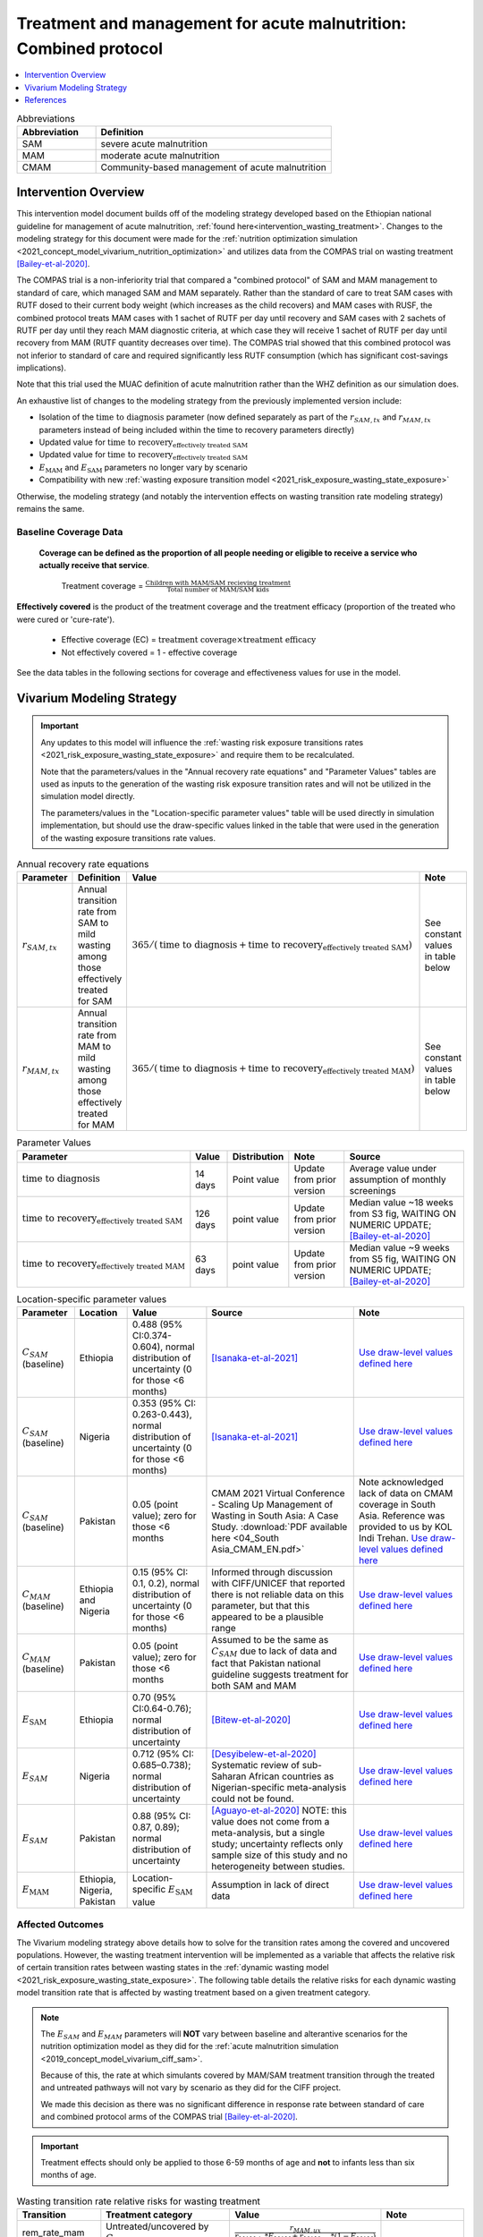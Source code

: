 .. role:: underline
    :class: underline

..
  Section title decorators for this document:

  ==============
  Document Title
  ==============

  Section Level 1
  ---------------

  Section Level 2
  +++++++++++++++

  Section Level 3
  ~~~~~~~~~~~~~~~

  Section Level 4
  ^^^^^^^^^^^^^^^

  Section Level 5
  '''''''''''''''

  The depth of each section level is determined by the order in which each
  decorator is encountered below. If you need an even deeper section level, just
  choose a new decorator symbol from the list here:
  https://docutils.sourceforge.io/docs/ref/rst/restructuredtext.html#sections
  And then add it to the list of decorators above.

.. _intervention_wasting_tx_combined_protocol:

===================================================================
Treatment and management for acute malnutrition: Combined protocol
===================================================================

.. contents::
   :local:
   :depth: 1

.. list-table:: Abbreviations
  :widths: 5 15
  :header-rows: 1

  * - Abbreviation
    - Definition
  * - SAM
    - severe acute malnutrition
  * - MAM
    - moderate acute malnutrition
  * - CMAM
    - Community-based management of acute malnutrition

Intervention Overview
---------------------

This intervention model document builds off of the modeling strategy developed based on the Ethiopian national guideline for management of acute malnutrition, :ref:`found here<intervention_wasting_treatment>`. Changes to the modeling strategy for this document were made for the :ref:`nutrition optimization simulation <2021_concept_model_vivarium_nutrition_optimization>` and utilizes data from the COMPAS trial on wasting treatment [Bailey-et-al-2020]_.

The COMPAS trial is a non-inferiority trial that compared a "combined protocol" of SAM and MAM management to standard of care, which managed SAM and MAM separately. Rather than the standard of care to treat SAM cases with RUTF dosed to their current body weight (which increases as the child recovers) and MAM cases with RUSF, the combined protocol treats MAM cases with 1 sachet of RUTF per day until recovery and SAM cases with 2 sachets of RUTF per day until they reach MAM diagnostic criteria, at which case they will receive 1 sachet of RUTF per day until recovery from MAM (RUTF quantity decreases over time). The COMPAS trial showed that this combined protocol was not inferior to standard of care and required significantly less RUTF consumption (which has significant cost-savings implications).

Note that this trial used the MUAC definition of acute malnutrition rather than the WHZ definition as our simulation does.

An exhaustive list of changes to the modeling strategy from the previously implemented version include:

- Isolation of the :math:`\text{time to diagnosis}` parameter (now defined separately as part of the :math:`r_{SAM,tx}` and :math:`r_{MAM,tx}` parameters instead of being included within the time to recovery parameters directly)
- Updated value for :math:`\text{time to recovery}_\text{effectively treated SAM}`
- Updated value for :math:`\text{time to recovery}_\text{effectively treated SAM}`
- :math:`E_\text{MAM}` and :math:`E_\text{SAM}` parameters no longer vary by scenario
- Compatibility with new :ref:`wasting exposure transition model <2021_risk_exposure_wasting_state_exposure>`

Otherwise, the modeling strategy (and notably the intervention effects on wasting transition rate modeling strategy) remains the same.

Baseline Coverage Data
++++++++++++++++++++++

 **Coverage can be defined as the proportion of all people needing or eligible to receive a service who actually receive that service**.

  Treatment coverage = :math:`\frac{\text{Children with MAM/SAM recieving treatment}}{\text{Total number of MAM/SAM kids}}`

**Effectively covered** is the product of the treatment coverage and the treatment efficacy (proportion of the treated who were cured or 'cure-rate').

  - Effective coverage (EC) = :math:`\text{treatment coverage}\times\text{treatment efficacy}`

  - Not effectively covered = 1 - effective coverage

See the data tables in the following sections for coverage and effectiveness values for use in the model.

Vivarium Modeling Strategy
--------------------------

.. important::

  Any updates to this model will influence the :ref:`wasting risk exposure transitions rates <2021_risk_exposure_wasting_state_exposure>` and require them to be recalculated. 

  Note that the parameters/values in the "Annual recovery rate equations" and "Parameter Values" tables are used as inputs to the generation of the wasting risk exposure transition rates and will not be utilized in the simulation model directly.

  The parameters/values in the "Location-specific parameter values" table will be used directly in simulation implementation, but should use the draw-specific values linked in the table that were used in the generation of the wasting exposure transitions rate values.

.. list-table:: Annual recovery rate equations
  :header-rows: 1

  * - Parameter
    - Definition
    - Value
    - Note
  * - :math:`r_{SAM,tx}`
    - Annual transition rate from SAM to mild wasting among those effectively treated for SAM
    - :math:`365 / (\text{time to diagnosis} + \text{time to recovery}_\text{effectively treated SAM})`
    - See constant values in table below
  * - :math:`r_{MAM,tx}`
    - Annual transition rate from MAM to mild wasting among those effectively treated for MAM
    - :math:`365 / (\text{time to diagnosis} + \text{time to recovery}_\text{effectively treated MAM})`
    - See constant values in table below

.. list-table:: Parameter Values
  :header-rows: 1

  * - Parameter
    - Value
    - Distribution
    - Note
    - Source
  * - :math:`\text{time to diagnosis}`
    - 14 days
    - Point value
    - Update from prior version
    - Average value under assumption of monthly screenings
  * - :math:`\text{time to recovery}_\text{effectively treated SAM}`
    - 126 days 
    - point value
    - Update from prior version
    - Median value ~18 weeks from S3 fig, WAITING ON NUMERIC UPDATE; [Bailey-et-al-2020]_
  * - :math:`\text{time to recovery}_\text{effectively treated MAM}`
    - 63 days
    - point value
    - Update from prior version
    - Median value ~9 weeks from S5 fig, WAITING ON NUMERIC UPDATE; [Bailey-et-al-2020]_

.. list-table:: Location-specific parameter values
  :header-rows: 1

  * - Parameter
    - Location
    - Value
    - Source
    - Note
  * - :math:`C_{SAM}` (baseline)
    - Ethiopia
    - 0.488 (95% CI:0.374-0.604), normal distribution of uncertainty (0 for those <6 months)
    - [Isanaka-et-al-2021]_
    - `Use draw-level values defined here <https://github.com/ihmeuw/vivarium_research_nutrition_optimization/blob/data_prep/data_prep/cgf_correlation/ethiopia/treatment_data_draws.csv>`_
  * - :math:`C_{SAM}` (baseline)
    - Nigeria
    - 0.353 (95% CI: 0.263-0.443), normal distribution of uncertainty (0 for those <6 months)
    - [Isanaka-et-al-2021]_
    - `Use draw-level values defined here <https://github.com/ihmeuw/vivarium_research_nutrition_optimization/blob/data_prep/data_prep/cgf_correlation/nigeria/treatment_data_draws.csv>`_
  * - :math:`C_{SAM}` (baseline)
    - Pakistan
    - 0.05 (point value); zero for those <6 months
    - CMAM 2021 Virtual Conference - Scaling Up Management of Wasting in South Asia: A Case Study. :download:`PDF available here <04_South Asia_CMAM_EN.pdf>`
    - Note acknowledged lack of data on CMAM coverage in South Asia. Reference was provided to us by KOL Indi Trehan. `Use draw-level values defined here <https://github.com/ihmeuw/vivarium_research_nutrition_optimization/blob/data_prep/data_prep/cgf_correlation/pakistan/treatment_data_draws.csv>`_
  * - :math:`C_{MAM}` (baseline)
    - Ethiopia and Nigeria
    - 0.15 (95% CI: 0.1, 0.2), normal distribution of uncertainty (0 for those <6 months)
    - Informed through discussion with CIFF/UNICEF that reported there is not reliable data on this parameter, but that this appeared to be a plausible range
    - `Use draw-level values defined here <https://github.com/ihmeuw/vivarium_research_nutrition_optimization/blob/data_prep/data_prep/cgf_correlation/ethiopia/treatment_data_draws.csv>`_
  * - :math:`C_{MAM}` (baseline)
    - Pakistan
    - 0.05 (point value); zero for those <6 months
    - Assumed to be the same as :math:`C_{SAM}` due to lack of data and fact that Pakistan national guideline suggests treatment for both SAM and MAM
    - `Use draw-level values defined here <https://github.com/ihmeuw/vivarium_research_nutrition_optimization/blob/data_prep/data_prep/cgf_correlation/pakistan/treatment_data_draws.csv>`_
  * - :math:`E_\text{SAM}`
    - Ethiopia
    - 0.70 (95% CI:0.64-0.76); normal distribution of uncertainty
    - [Bitew-et-al-2020]_
    - `Use draw-level values defined here <https://github.com/ihmeuw/vivarium_research_nutrition_optimization/blob/data_prep/data_prep/cgf_correlation/ethiopia/treatment_data_draws.csv>`_
  * - :math:`E_{SAM}`
    - Nigeria
    - 0.712 (95% CI: 0.685–0.738); normal distribution of uncertainty
    - [Desyibelew-et-al-2020]_ Systematic review of sub-Saharan African countries as Nigerian-specific meta-analysis could not be found.  
    - `Use draw-level values defined here <https://github.com/ihmeuw/vivarium_research_nutrition_optimization/blob/data_prep/data_prep/cgf_correlation/nigeria/treatment_data_draws.csv>`_
  * - :math:`E_{SAM}`
    - Pakistan
    - 0.88 (95% CI: 0.87, 0.89); normal distribution of uncertainty
    - [Aguayo-et-al-2020]_ NOTE: this value does not come from a meta-analysis, but a single study; uncertainty reflects only sample size of this study and no heterogeneity between studies.  
    - `Use draw-level values defined here <https://github.com/ihmeuw/vivarium_research_nutrition_optimization/blob/data_prep/data_prep/cgf_correlation/pakistan/treatment_data_draws.csv>`_
  * - :math:`E_\text{MAM}`
    - Ethiopia, Nigeria, Pakistan
    - Location-specific :math:`E_\text{SAM}` value 
    - Assumption in lack of direct data
    - `Use draw-level values defined here <https://github.com/ihmeuw/vivarium_research_nutrition_optimization/blob/data_prep/data_prep/cgf_correlation/ethiopia/treatment_data_draws.csv>`_


Affected Outcomes
+++++++++++++++++

The Vivarium modeling strategy above details how to solve for the transition rates among the covered and uncovered populations. However, the wasting treatment intervention will be implemented as a variable that affects the relative risk of certain transition rates between wasting states in the :ref:`dynamic wasting model <2021_risk_exposure_wasting_state_exposure>`. The following table details the relative risks for each dynamic wasting model transition rate that is affected by wasting treatment based on a given treatment category.

.. note::

  The :math:`E_{SAM}` and :math:`E_{MAM}` parameters will **NOT** vary between baseline and alterantive scenarios for the nutrition optimization model as they did for the :ref:`acute malnutrition simulation <2019_concept_model_vivarium_ciff_sam>`. 

  Because of this, the rate at which simulants covered by MAM/SAM treatment transition through the treated and untreated pathways will not vary by scenario as they did for the CIFF project. 

  We made this decision as there was no significant difference in response rate between standard of care and combined protocol arms of the COMPAS trial [Bailey-et-al-2020]_.

.. important::

  Treatment effects should only be applied to those 6-59 months of age and **not** to infants less than six months of age.

.. list-table:: Wasting transition rate relative risks for wasting treatment
  :header-rows: 1

  * - Transition
    - Treatment category
    - Value
    - Note
  * - rem_rate_mam
    - Untreated/uncovered by :math:`C_{MAM}`
    - :math:`\frac{r_{MAM,ux}}{r_{MAM,tx} * E_{MAM} + r_{MAM,ux} * (1 - E_{MAM})}`
    -
  * - tx_rem_rate_sam
    - Untreated/uncovered by :math:`C_{SAM}`
    - 0
    - :math:`\frac{0 * r_{SAM,tx}}{E_{SAM} * r_{SAM,tx}}`
  * - ux_rem_rate_sam
    - Untreated/uncovered by :math:`C_{SAM}`
    - :math:`1 / (1 - E_{SAM})`
    - :math:`\frac{r_{SAM,ux} * 1}{r_{SAM,ux} * (1 - E_{SAM})}`
  * - rem_rate_mam
    - Treated/covered by :math:`C_{MAM}`
    - 1
    -
  * - tx_rem_rate_sam
    - Treated/covered by :math:`C_{SAM}`
    - 1
    -
  * - ux_rem_rate_sam
    - Treated/covered by :math:`C_{SAM}`
    - 1
    -

**How to apply treatment effects at the simulant level**

For rate, :math:`r`, in [rem_rate_mam, ux_rem_rate_sam, tx_rem_rate_sam]:

.. math::

  r_i = r * (1 - PAF_{r}) * RR_\text{r, i (given C_i)}

Given,

.. math::

  PAF_{r} = \frac{\overline{RR_{r}} - 1}{\overline{RR_{r}}}

and

.. math::

  \overline{RR_{r}} = C * RR_{r, treated} + (1 - C) * RR_{r, untreated}

.. _WastingPropensityNote:

Coverage Propensities
++++++++++++++++++++++

The coverage propensity for wasting treatment parameter :math:`C` for any given simulant should update upon each transition between wasting states (in other words: a new propensity should be drawn from a independent uniform distribution). There should be no correlation between MAM and SAM treatment parameter propensity values.

.. note::

  This strategy was desgined to avoid the lower wasting treatment coverage among SAM/MAM states than among mild/TMREL states, `as shown here with fixed wasting treatment coverage propensities <https://github.com/ihmeuw/vivarium_research_ciff_sam/blob/main/model_validation/model4/2021_10_29a_ciff_sam_v4.1_vv_wasting_treatment_coverage.ipynb>`_.

  This strategy assumes that simulants who are treated for MAM and SAM once are no more likely to be treated again than simulants who have never been treated for SAM or MAM (despite need).

Targeted Coverage for MAM Treatment
+++++++++++++++++++++++++++++++++++

In accordance with `new guidelines from the WHO <https://files.magicapp.org/guideline/a3fe934f-6516-460d-902f-e1c7bbcec034/published_guideline_7330-1_1.pdf>`_ on the prevention and management of acute 
malnutrition, we are including an option for targeted MAM treatment. The guidelines for 
receiving MAM treatment include numerous factors for children to be consider for MAM 
treatment including the presence of *any* of the following criteria:

- WAZ z-score <-3 
- Age <24 months
- MUAC between 115-119 
- Failing to recover from MAM after receiving other interventions
- History of SAM
- Comorbidities (like HIV, TB, some physical/mental disability)
- Severe personal circumstances, such as mother died or poor maternal health and well-being 
- Recent on ongoing humanitarian crisis

Currently, we will be using the first two of these (WAZ and/or age) plus an analogy of the third
to WHZ scores (WHZ between -2.5 and -3) for MAM targeting in our model. These three targets
combined are thought to comprise approximately 67% of all MAM cases among children 6-59 months
of age, `as investigated in this notebook. <https://github.com/ihmeuw/vivarium_research_nutrition_optimization/blob/data_prep/data_prep/cgf_correlation/ethiopia/mam_target_sizes.ipynb>`_

In modeling, the targeted MAM intervention will be given to children who fall in the MAM category for wasting (WHZ z-score < -2 to -3) AND:

- Are aged 6-24 months, 
- OR are severely :ref:`underweight <2020_risk_exposure_child_underweight>` with WAZ z-score < -3 (WAZ cat1)
- OR are in the "Worse" MAM/cat2.0 :ref:`wasting exposure state <2021_risk_exposure_wasting_state_exposure>`

Restrictions
++++++++++++

For treatment of SAM and MAM, we model treatment starting at six months of age. This is true for both baseline and treatment scale-up scenarios. 

.. list-table:: Affected outcomes restrictions
  :widths: 20 20 20
  :header-rows: 1

  * - Restriction
    - Value
    - Note
  * - Male only
    - False
    -
  * - Female only
    - False
    - 
  * - Age group start
    - 6-11 months, age_group_id = 389
    - (GBD 2019 does not have age_group_id=389. Use six months of age within the postneontal age group (1 month - 1 year) when using GBD 2019 results rather than GBD 2020)
  * - Age group end
    - 2 - 4 years age_group_id = 34
    - 2y-4y = 34 GBD 2020; 1y-4y = 5 GBD 2019
  * - Other
    -
    -

Assumptions and Limitations
~~~~~~~~~~~~~~~~~~~~~~~~~~~~

#. We are not applying a differential death rate to those effectively covered vs not effectively covered. Potential excess mortality associated with untreated SAM relative to treated SAM is analyzed in an analysis by [Laillou-et-al-2022-combined]_, which suggests it may be equal to 138.52 per 1,000 child-years. 
#. We are generalizing across the whole country. There is likely to be a lot of heterogeneity within the country.
#. We assume that MAM and SAM treatment effectivenesses are independent from one another.
#. We assume that individual simulant's propensity to respond to wasting treatment is independent of their previous response/non-response to treatment. According to [Bitew-et-al-2020]_, SAM treatment response rates are associated with diarrhea, oedema, and use of antibiotics in the treament course in Ethiopia. Additionally, vitamin A supplementation and distance from the treatment center may be associated with SAM treatment response rates, although direct evidence was not provided [Bitew-et-al-2020]_. We chose to make this assumption given the non-deterministic nature of these factors.
#. We assume that individuals who receive wasting treatment (according to parameter :math:`C`) but who do not respond to treatment according to parameters (according to parameter :math:`E_{SAM}` and :math:`E_{MAM}`) will exit the SAM state either through the :math:`r_{SAM,ux}` transition rate to the MAM state or the SAM-specific mortality rate and will exit the MAM state either through the :math:`r_{MAM,ux}` transition rate to mild wasting or the MAM-specific mortality rate. However, treatment non-responders (defined as not reaching recovery after two months of treatment) may represent especially complicated cases of MAM/SAM that may take longer to recovery and/or may have a higher mortality rate.
#. We are limited in that the estimate of the average duration of SAM in 6-59 month old children from the [Isanaka_2021]_ paper relies on survey estimates of SAM treatment coverage, which may be subject to bias.
#. We apply data of acute malnutrition measured using MUAC to our model that defines acute malnutrition according to WHZ scores. We assume that these definitions of acute malnutrition are good proxies of one another.

Validation and Verification Criteria
~~~~~~~~~~~~~~~~~~~~~~~~~~~~~~~~~~~~~~

#. Verify the relative risks for MAM and SAM *recovery* rates by treatment coverage status in the *Wasting transition rate relative risks for wasting treatment* table. 

#. Verify that the wasting *incidence* rates do not vary by treatment coverage. Incidence rates for this verification should be calculated as :math:`\frac{\text{incident MAM/SAM cases|treatment coverage status}}{\text{person time in mild/MAM wasting states|treatment coverage status}}` (note denominator is not total person time for treatment coverage status, which may differ between treatment coverage categories).

#. Validate child mortality rates stratified by SAM treatment coverage to the external data source [Laillou-et-al-2022-combined]_.

#. Verify that MAM and SAM prevalence among simulants covered by wasting treatment is less than MAM and SAM prevalence among simulants not covered by wasting treatment, such that, separately for each simulation scenario:

.. math::

  \frac{prevalence_\text{MAM|covered}}{prevalence_\text{MAM|uncovered}} \approx \frac{\text{time to recovery}_\text{effectively treated MAM} * E_\text{MAM} + \text{time to recovery}_\text{untreated MAM} * (1 - E_{MAM})}{\text{time to recovery}_\text{untreated MAM}}

and

.. math::

  \frac{prevalence_\text{SAM|covered}}{prevalence_\text{SAM|uncovered}} \approx \frac{\text{time to recovery}_\text{effectively treated SAM} * E_{SAM} + \text{time to recovery}_\text{untreated SAM} * (1 - E_{SAM})}{\text{time to recovery}_\text{untreated SAM}}

.. note::

  This verification criteria should be examined by age/sex/year strata as well as overall

References
----------

.. [Aguayo-et-al-2020]

  Aguayo VM, Badgaiyan N, Qadir SS, Bugti AN, Alam MM, Nishtar N, Galvin M. Community management of acute malnutrition (CMAM) programme in Pakistan effectively treats children with uncomplicated severe wasting. Matern Child Nutr. 2018 Nov;14 Suppl 4(Suppl 4):e12623. doi: 10.1111/mcn.12623. PMID: 30499254; PMCID: PMC6866122.

.. [Bailey-et-al-2020]

  Bailey J, Opondo C, Lelijveld N, Marron B, Onyo P, Musyoki EN, Adongo SW, Manary M, Briend A, Kerac M. A simplified, combined protocol versus standard treatment for acute malnutrition in children 6-59 months (ComPAS trial): A cluster-randomized controlled non-inferiority trial in Kenya and South Sudan. PLoS Med. 2020 Jul 9;17(7):e1003192. doi: 10.1371/journal.pmed.1003192. PMID: 32645109; PMCID: PMC7347103. https://journals.plos.org/plosmedicine/article?id=10.1371/journal.pmed.1003192#sec018

.. [Bitew-et-al-2020]

  View `Bitew et al. 2020`_

    Treatment outcomes of severe acute malnutrition and predictors of recovery in under-five children treated within outpatient therapeutic programs in Ethiopia: a systematic review and meta-analysis

.. _`Bitew et al. 2020`: https://pubmed.ncbi.nlm.nih.gov/32631260

.. [Desyibelew-et-al-2020] 

  View `Desyibelew et al. 2020`_

    Desyibelew HD, Bayih MT, Baraki AG, Dadi AF. The recovery rate from severe acute malnutrition among under-five years of children remains low in sub-Saharan Africa. A systematic review and meta-analysis of observational studies. PLoS One. 2020 Mar 18;15(3):e0229698. doi: 10.1371/journal.pone.0229698. PMID: 32187182; PMCID: PMC7080262.

.. _`Desyibelew et al. 2020`: https://www.ncbi.nlm.nih.gov/pmc/articles/PMC7080262/

.. [Isanaka-et-al-2021]

  View `Isanaka et al. 2021`_

    Improving estimates of the burden of severe wasting: analysis of secondary prevalence and incidence data from 352 sites

.. _`Isanaka et al. 2021`: https://gh.bmj.com/content/6/3/e004342


.. [Laillou-et-al-2022-combined]

  View `Laillou et al. 2022 <https://pubmed.ncbi.nlm.nih.gov/35349221/>`_

    Laillou A, Baye K, Guerrero Oteyza SI, Abebe F, Daniel T, Getahun B, Chitekwe S. Estimating the number of deaths averted from 2008 to 2020 within the Ethiopian CMAM programme. Matern Child Nutr. 2022 Mar 29:e13349. doi: 10.1111/mcn.13349. Epub ahead of print. PMID: 35349221.
